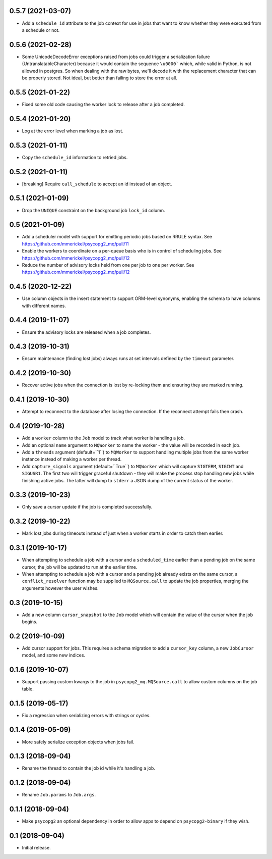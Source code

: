 0.5.7 (2021-03-07)
==================

- Add a ``schedule_id`` attribute to the job context for use in jobs that want
  to know whether they were executed from a schedule or not.

0.5.6 (2021-02-28)
==================

- Some UnicodeDecodeError exceptions raised from jobs could trigger a
  serialization failure (UntranslatableCharacter) because it would contain
  the sequence ``\u0000``` which, while valid in Python, is not allowed
  in postgres. So when dealing with the raw bytes, we'll decode it with
  the replacement character that can be properly stored. Not ideal, but
  better than failing to store the error at all.

0.5.5 (2021-01-22)
==================

- Fixed some old code causing the worker lock to release after a job
  completed.

0.5.4 (2021-01-20)
==================

- Log at the error level when marking a job as lost.

0.5.3 (2021-01-11)
==================

- Copy the ``schedule_id`` information to retried jobs.

0.5.2 (2021-01-11)
==================

- [breaking] Require ``call_schedule`` to accept an id instead of an object.

0.5.1 (2021-01-09)
==================

- Drop the ``UNIQUE`` constraint on the background job ``lock_id`` column.

0.5 (2021-01-09)
================

- Add a scheduler model with support for emitting periodic jobs based on
  RRULE syntax.
  See https://github.com/mmerickel/psycopg2_mq/pull/11

- Enable the workers to coordinate on a per-queue basis who is in control
  of scheduling jobs.
  See https://github.com/mmerickel/psycopg2_mq/pull/12

- Reduce the number of advisory locks held from one per job to one per worker.
  See https://github.com/mmerickel/psycopg2_mq/pull/12

0.4.5 (2020-12-22)
==================

- Use column objects in the insert statement to support ORM-level synonyms,
  enabling the schema to have columns with different names.

0.4.4 (2019-11-07)
==================

- Ensure the advisory locks are released when a job completes.

0.4.3 (2019-10-31)
==================

- Ensure maintenance (finding lost jobs) always runs at set intervals defined
  by the ``timeout`` parameter.

0.4.2 (2019-10-30)
==================

- Recover active jobs when the connection is lost by re-locking them
  and ensuring they are marked running.

0.4.1 (2019-10-30)
==================

- Attempt to reconnect to the database after losing the connection.
  If the reconnect attempt fails then crash.

0.4 (2019-10-28)
================

- Add a ``worker`` column to the ``Job`` model to track what worker
  is handling a job.

- Add an optional ``name`` argument to ``MQWorker`` to name the worker -
  the value will be recorded in each job.

- Add a ``threads`` argument (default=``1``) to ``MQWorker`` to support
  handling multiple jobs from the same worker instance instead of making a
  worker per thread.

- Add ``capture_signals`` argument (default=``True``) to ``MQWorker`` which
  will capture ``SIGTERM``, ``SIGINT`` and ``SIGUSR1``. The first two will
  trigger graceful shutdown - they will make the process stop handling new
  jobs while finishing active jobs. The latter will dump to ``stderr`` a
  JSON dump of the current status of the worker.

0.3.3 (2019-10-23)
==================

- Only save a cursor update if the job is completed successfully.

0.3.2 (2019-10-22)
==================

- Mark lost jobs during timeouts instead of just when a worker starts in order
  to catch them earlier.

0.3.1 (2019-10-17)
==================

- When attempting to schedule a job with a cursor and a ``scheduled_time``
  earlier than a pending job on the same cursor, the job will be updated to
  run at the earlier time.

- When attempting to schedule a job with a cursor and a pending job already
  exists on the same cursor, a ``conflict_resolver`` function may be
  supplied to ``MQSource.call`` to update the job properties, merging the
  arguments however the user wishes.

0.3 (2019-10-15)
================

- Add a new column ``cursor_snapshot`` to the ``Job`` model which will
  contain the value of the cursor when the job begins.

0.2 (2019-10-09)
================

- Add cursor support for jobs. This requires a schema migration to add
  a ``cursor_key`` column, a new ``JobCursor`` model, and some new indices.

0.1.6 (2019-10-07)
==================

- Support passing custom kwargs to the job in ``psycopg2_mq.MQSource.call``
  to allow custom columns on the job table.

0.1.5 (2019-05-17)
==================

- Fix a regression when serializing errors with strings or cycles.

0.1.4 (2019-05-09)
==================

- More safely serialize exception objects when jobs fail.

0.1.3 (2018-09-04)
==================

- Rename the thread to contain the job id while it's handling a job.

0.1.2 (2018-09-04)
==================

- Rename ``Job.params`` to ``Job.args``.

0.1.1 (2018-09-04)
==================

- Make ``psycopg2`` an optional dependency in order to allow apps to depend
  on ``psycopg2-binary`` if they wish.

0.1 (2018-09-04)
================

- Initial release.
